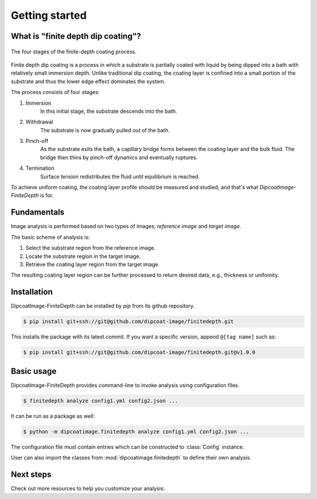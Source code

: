 ===============
Getting started
===============

What is "finite depth dip coating"?
===================================

.. figure:: ./_images/finite-depth-dip-coating.jpg
   :align: center

   The four stages of the finite-depth coating process.

Finite depth dip coating is a process in which a substrate is partially coated
with liquid by being dipped into a bath with relatively small immersion depth.
Unlike traditional dip coating, the coating layer is confined into a small
portion of the substrate and thus the lower edge effect dominates the system.

The process consists of four stages:

#. Immersion
      In this initial stage, the substrate descends into the bath.
#. Withdrawal
      The substrate is now gradually pulled out of the bath.
#. Pinch-off
      As the substrate exits the bath, a capillary bridge forms between the
      coating layer and the bulk fluid. The bridge then thins by pinch-off
      dynamics and eventually ruptures.
#. Termination
      Surface tension redistributes the fluid until equilibrium is reached.

To achieve uniform coating, the coating layer profile should be measured and
studied; and that's what *DipcoatImage-FiniteDepth* is for.

Fundamentals
============

Image analysis is performed based on two types of images; *reference image* and
*target image*.

.. plot::
   :context: reset
   :caption: Reference image (left) and target image (right).
      Red box is substrate region.

   import cv2, numpy as np, matplotlib.pyplot as plt
   from dipcoatimage.finitedepth import *
   data = dict(
      ref_path=get_data_path("ref3.png"),
      coat_path=get_data_path("coat3.mp4"),
      reference=dict(
         templateROI=(13, 10, 1246, 200),
         substrateROI=(100, 100, 1200, 500),
         draw_options=dict(
            templateROI=dict(linewidth=0),
            substrateROI=dict(color=(255, 0, 0), linewidth=4),
         ),
      ),
      coatinglayer=dict(
         deco_options=dict(layer=dict(facecolor=(0, 0, 0))),
      ),
   )
   config = data_converter.structure(data, Config)
   coat = config.construct_coatinglayer(0, False)

   _, axes = plt.subplots(1, 2, figsize=(6, 2.5))
   axes[0].imshow(coat.substrate.reference.draw(), cmap="gray")
   axes[0].axis("off")
   axes[1].imshow(coat.draw(), cmap="gray")
   axes[1].axis("off")
   plt.subplots_adjust(left=0, right=1, top=1, bottom=0)
   plt.show()

The basic scheme of analysis is:

#. Select the substrate region from the reference image.
#. Locate the substrate region in the target image.
#. Retrieve the coating layer region from the target image.

.. plot::
   :context: close-figs
   :caption: Coating layer region (blue) with substrate region removed.

   coat.draw_options.subtraction = coat.SubtractionMode.SUBSTRATE
   coat.deco_options.layer.facecolor = (69, 132, 182)
   plt.figure(figsize=(3, 2.5))
   plt.axis("off")
   plt.imshow(coat.draw())
   plt.tight_layout()

The resulting coating layer region can be further processed to return desired
data, e.g., thickness or unifomity.

Installation
============

DipcoatImage-FiniteDepth can be installed by `pip` from its github repository.

.. code-block:: bash

   $ pip install git+ssh://git@github.com/dipcoat-image/finitedepth.git

This installs the package with its latest commit. If you want a specific
version, append ``@[tag name]`` such as:

.. code-block:: bash

   $ pip install git+ssh://git@github.com/dipcoat-image/finitedepth.git@v1.0.0

Basic usage
===========

DipcoatImage-FiniteDepth provides command-line to invoke analysis using
configuration files.

.. code-block:: bash

   $ finitedepth analyze config1.yml config2.json ...

It can be run as a package as well:

.. code-block:: bash

   $ python -m dipcoatimage.finitedepth analyze config1.yml config2.json ...

The configuration file must contain entries which can be constructed to
:class:`Config` instance.

User can also import the classes from :mod:`dipcoatimage.finitedepth` to define
their own analysis.

Next steps
==========

Check out more resources to help you customize your analysis:
